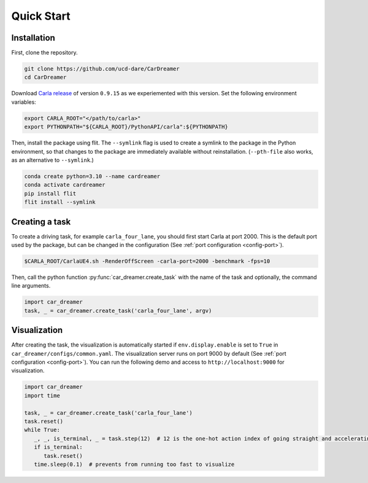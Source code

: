 Quick Start
===========

.. _installation:

Installation
------------

First, clone the repository.

.. code-block:: console

   git clone https://github.com/ucd-dare/CarDreamer
   cd CarDreamer

Download `Carla release <https://github.com/carla-simulator/carla/releases>`_ of version ``0.9.15`` as we experiemented with this version. Set the following environment variables:

.. code-block:: console

   export CARLA_ROOT="</path/to/carla>"
   export PYTHONPATH="${CARLA_ROOT}/PythonAPI/carla":${PYTHONPATH}

Then, install the package using flit. The ``--symlink`` flag is used to create a symlink to the package in the Python environment, so that changes to the package are immediately available without reinstallation. (``--pth-file`` also works, as an alternative to ``--symlink``.)

.. code-block:: console

   conda create python=3.10 --name cardreamer
   conda activate cardreamer
   pip install flit
   flit install --symlink

Creating a task
---------------------

To create a driving task, for example ``carla_four_lane``, you should first start Carla at port 2000. This is the default port used by the package, but can be changed in the configuration (See :ref:`port configuration <config-port>`).

.. code-block:: console

   $CARLA_ROOT/CarlaUE4.sh -RenderOffScreen -carla-port=2000 -benchmark -fps=10

Then, call the python function :py:func:`car_dreamer.create_task` with the name of the task and optionally, the command line arguments.

.. code-block:: python

   import car_dreamer
   task, _ = car_dreamer.create_task('carla_four_lane', argv)
   
.. seealso::

   Function :py:func:`car_dreamer.create_task`

   A completed list of :doc:`tasks and configurations <./tasks>`.

Visualization
-------------

After creating the task, the visualization is automatically started if ``env.display.enable`` is set to ``True`` in ``car_dreamer/configs/common.yaml``. The visualization server runs on port 9000 by default  (See :ref:`port configuration <config-port>`). You can run the following demo and access to ``http://localhost:9000`` for visualization.

.. code-block:: python
   
   import car_dreamer
   import time

   task, _ = car_dreamer.create_task('carla_four_lane')
   task.reset()
   while True:
      _, _, is_terminal, _ = task.step(12)  # 12 is the one-hot action index of going straight and accelerating with default settings
      if is_terminal:
         task.reset()
      time.sleep(0.1)  # prevents from running too fast to visualize
